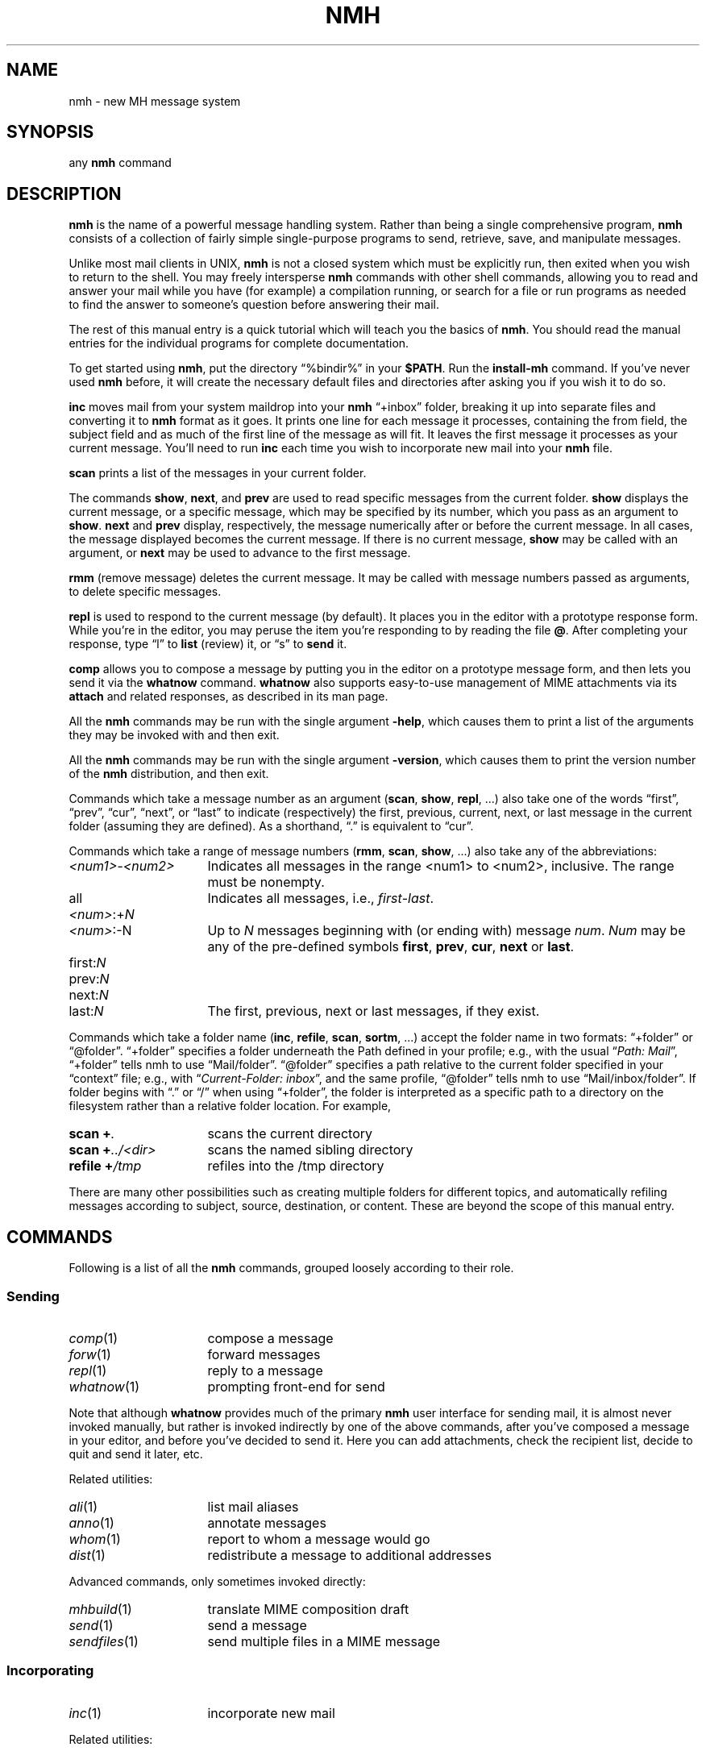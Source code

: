 .TH NMH %manext7% "November 30, 2012" "%nmhversion%"
.\"
.\" %nmhwarning%
.\"
.\" Register 'tt' contains the indent for .TP in the COMMANDS section:
.nr tt \w'\fImh-sequence\fR(5)\0\0'u
.\"
.SH NAME
nmh \- new MH message system
.SH SYNOPSIS
any
.B nmh
command
.SH DESCRIPTION
.B nmh
is the name of a powerful message handling system.  Rather than
being a single comprehensive program,
.B nmh
consists of a collection
of fairly simple single-purpose programs to send, retrieve, save,
and manipulate messages.
.PP
Unlike most mail clients in UNIX,
.B nmh
is not a closed system which
must be explicitly run, then exited when you wish to return to the shell.
You may freely intersperse
.B nmh
commands with other shell commands,
allowing you to read and answer your mail while you have (for example)
a compilation running, or search for a file or run programs as needed
to find the answer to someone's question before answering their mail.
.PP
The rest of this manual entry is a quick tutorial which will teach you
the basics of
.BR nmh .
You should read the manual entries for the
individual programs for complete documentation.
.PP
To get started using
.BR nmh ,
put the directory
\*(lq%bindir%\*(rq
in your
.BR $PATH .
Run the
.B install-mh
command.  If you've never used
.B nmh
before, it will create the necessary default files and directories after
asking you if you wish it to do so.
.PP
.B inc
moves mail from your system maildrop into your
.B nmh
\*(lq+inbox\*(rq
folder, breaking it up into separate files and converting it
to
.B nmh
format as it goes.  It prints one line for each message it
processes, containing the from field, the subject field and as much of
the first line of the message as will fit.  It leaves the first message
it processes as your current message.  You'll need to run
.B inc
each
time you wish to incorporate new mail into your
.B nmh
file.
.PP
.B scan
prints a list of the messages in your current folder.
.PP
The commands
.BR show ,
.BR next ,
and
.B prev
are used to read
specific messages from the current folder.
.B show
displays the
current message, or a specific message, which may be specified by its
number, which you pass as an argument to
.BR show .
.B next
and
.B prev
display, respectively, the message numerically after or before
the current message.  In all cases, the message displayed becomes the
current message.  If there is no current message,
.B show
may be
called with an argument, or
.B next
may be used to advance to the
first message.
.PP
.B rmm
(remove message) deletes the current message.  It may be called
with message numbers passed as arguments, to delete specific messages.
.PP
.B repl
is used to respond to the current message (by default).
It places you in the editor with a prototype response form.  While you're
in the editor, you may peruse the item you're responding to by reading
the file
.BR @ .
After completing your response, type
\*(lql\*(rq
to
.B list
(review) it, or
\*(lqs\*(rq
to
.B send
it.
.PP
.B comp
allows you to compose a message by putting you in the editor
on a prototype message form, and then lets you send it via the
.B whatnow
command.
.B whatnow
also supports easy\-to\-use management of MIME attachments via
its
.B attach
and related responses, as described in its man page.
.PP
All the
.B nmh
commands may be run with the single argument
.BR \-help ,
which causes them to print a list of the arguments they may be invoked
with and then exit.
.PP
All the
.B nmh
commands may be run with the single argument
.BR \-version ,
which causes them to print the version number of the
.B nmh
distribution, and then exit.
.PP
Commands which take a message number as an argument
.RB ( scan ,
.BR show ,
.BR repl ,
\&...)  also take one of the words \*(lqfirst\*(rq,
\*(lqprev\*(rq, \*(lqcur\*(rq, \*(lqnext\*(rq, or \*(lqlast\*(rq to indicate
(respectively) the first, previous, current, next, or last message in
the current folder (assuming they are defined).
As a shorthand, \*(lq\&.\*(rq is equivalent to \*(lqcur\*(rq.
.PP
Commands which take a range of message numbers
.RB ( rmm ,
.BR scan ,
.BR show ,
\&...)  also take any of the abbreviations:
.TP \n(ttu
.IR <num1> - <num2>
Indicates all messages in the range <num1> to <num2>, inclusive.
The range must be nonempty.
.TP
.RI all
Indicates all messages, i.e.,
.IR first - last .
.TP
.IR <num> :+ N
.PD 0
.TP
.IR <num> :\-N
Up to
.I N
messages beginning with (or ending with) message
.IR num .
.I Num
may be any of the pre-defined symbols
.BR first ,
.BR prev ,
.BR cur ,
.B next
or
.BR last .
.PD
.TP
.RI first: N
.PD 0
.TP
.RI prev: N
.TP
.RI next: N
.TP
.RI last: N
The first, previous, next or last
messages, if they exist.
.PD
.PP
Commands which take a folder name
.RB ( inc ,
.BR refile ,
.BR scan ,
.BR sortm ,
\&...) accept the folder name in two formats: \*(lq+folder\*(rq or
\*(lq@folder\*(rq.  \*(lq+folder\*(rq specifies a folder underneath
the Path defined in your profile; e.g., with the usual
.RI \*(lq "Path: Mail" \*(rq,
\*(lq+folder\*(rq tells nmh to use
\*(lqMail/folder\*(rq.  \*(lq@folder\*(rq specifies a path
relative to the current folder specified in your \*(lqcontext\*(rq
file; e.g., with
.RI \*(lq "Current-Folder: inbox" \*(rq,
and the same profile, \*(lq@folder\*(rq tells nmh to use
\*(lqMail/inbox/folder\*(rq.  If folder begins with \*(lq.\*(rq or
\*(lq/\*(rq when using \*(lq+folder\*(rq, the folder is interpreted as
a specific path to a directory on the filesystem rather than a
relative folder location.
For example,
.TP \n(ttu
.PD 0
.BI "scan +" .
scans the current directory
.TP
.BI "scan +" ../<dir>
scans the named sibling directory
.TP
.BI "refile +" /tmp
refiles into the /tmp directory
.PD
.PP
There are many other possibilities such as creating multiple folders
for different topics, and automatically refiling messages according to
subject, source, destination, or content.  These are beyond the scope
of this manual entry.
.ne 4
.SH COMMANDS
.PP
Following is a list of all the
.B nmh
commands, grouped loosely according to their role.
.ne 4
.SS
Sending
.TP \n(ttu
.PD 0
.IR comp (1)
compose a message
.TP
.IR forw (1)
forward messages
.TP
.IR repl (1)
reply to a message
.TP
.IR whatnow (1)
prompting front-end for send
.PD
.PP
Note that although
.B whatnow
provides much of the primary
.B nmh
user interface for sending mail, it is almost never invoked manually,
but rather is invoked indirectly by one of the above commands, after
you've composed a message in your editor, and before you've decided to
send it.  Here you can add attachments, check the recipient
list, decide to quit and send it later, etc.
.PP
Related utilities:
.TP \n(ttu
.PD 0
.IR ali (1)
list mail aliases
.TP
.IR anno (1)
annotate messages
.TP
.IR whom (1)
report to whom a message would go
.TP
.IR dist (1)
redistribute a message to additional addresses
.PD
.PP
Advanced commands, only sometimes invoked directly:
.TP \n(ttu
.PD 0
.IR mhbuild (1)
translate MIME composition draft
.TP
.IR send (1)
send a message
.TP
.IR sendfiles (1)
send multiple files in a MIME message
.PD
.ne 4
.SS
Incorporating
.TP \n(ttu
.IR inc (1)
incorporate new mail
.PP
Related utilities:
.TP \n(ttu
.PD 0
.IR burst (1)
explode digests into messages
.TP
.IR msgchk (1)
check for messages
.TP
.IR rcvdist (1)
asynchronously redistribute new mail
.TP
.IR rcvpack (1)
append message to file
.TP
.IR rcvstore (1)
asynchronously incorporate new mail
.TP
.IR slocal (1)
asynchronously filter and deliver new mail
.PD
.ne 4
.SS
Viewing
.TP \n(ttu
.PD 0
.IR next (1)
show the next message
.TP
.IR prev (1)
show the previous message
.TP
.IR show (1)
show(display) messages
.TP
.IR scan (1)
produce a one line per message scan listing
.TP
.IR fnext (1)
select the next folder with new messages
.TP
.IR fprev (1)
select the previous folder with new messages
.PD
.PP
Related utilities, only sometimes invoked directly:
.TP \n(ttu
.PD 0
.IR mhl (1)
produce formatted listings of nmh messages
.TP
.IR mhlist (1)
list information about content of MIME messages
.TP
.IR mhn (1)
display/list/store/cache MIME messages
.TP
.IR mhshow (1)
display MIME messages
.TP
.IR mhstore (1)
store contents of MIME messages into files
.PD
.ne 4
.SS
Searching
.PP
Within a folder:
.TP \n(ttu
.IR pick (1)
select messages by content
.PP
Across folders:
.TP \n(ttu
.PD 0
.IR new (1)
list folders with new messages
.TP
.IR unseen (1)
list new messages in a give set of folders
.TP
.IR flist (1)
list folders with messages in given sequence(s)
.TP
.IR flists (1)
list all folders with messages in given sequence(s)
.TP
.IR folder (1)
set/list current folder/message
.TP
.IR folders (1)
list all folders
.PD
.ne 4
.SS
Organizing
.TP \n(ttu
.PD 0
.IR mark (1)
mark messages
.TP
.IR refile (1)
file messages in other folders
.TP
.IR rmf (1)
remove folder
.TP
.IR rmm (1)
remove messages
.TP
.IR sortm (1)
sort messages
.PD
.ne 4
.SS
Convenience Wrappers
.TP \n(ttu
.PD 0
.IR mhmail (1)
send or read mail
.TP
.IR msh (1)
nmh shell
.PD
.ne 4
.SS
Utilities
.TP \n(ttu
.PD 0
.IR mhparam (1)
print nmh profile components
.TP
.IR mhpath (1)
print full pathnames of nmh messages and folders
.TP
.IR packf (1)
compress a folder into a single file
.TP
.IR prompter (1)
prompting editor front end
.TP
.IR rcvtty (1)
report new mail
.PD
.ne 4
.SS
Indirectly Invoked Commands
.TP \n(ttu
.PD 0
.IR ap (8)
parse addresses 822\-style
.TP
.IR conflict (8)
search for alias/password conflicts
.TP
.IR dp (8)
parse dates 822\-style
.TP
.IR fmtdump (8)
decode
.IR mh-format (5)
files
.TP
.IR install\-mh (8)
initialize the nmh environment
.TP
.IR post (8)
deliver a message
.PD
.ne 4
.SS
Files Used by nmh Commands
.TP \n(ttu
.PD 0
.IR mh\-alias (5)
alias file for nmh message system
.TP
.IR mh\-draft (5)
draft folder facility
.TP
.IR mh\-format (5)
format file for nmh message system
.TP
.IR mh\-mail (5)
message format for nmh message system
.TP
.IR mh\-profile (5)
user customization for nmh message system
.TP
.IR mh\-sequence (5)
sequence specification for nmh message system
.TP
.IR mh\-tailor (5)
mail transport customization for nmh message system
.PD
.ne 4
.SH FILES
.TP
%bindir%
contains
.B nmh
commands
.TP
%etcdir%
contains
.B nmh
format files
.TP
%libdir%
contains
.B nmh
library commands
.TP
$HOME/\&.mh\-profile
The user's nmh profile
.ne 4
.SH "SEE ALSO"
.IR install-mh (1),
.IR mh-profile (5),
.IR mh-chart (7)
.ne 4
.SH BUGS
If problems are encountered with an
.B nmh
program, the problems should
be reported to the local maintainers of
.BR nmh .
When doing this, the
name of the program should be reported, along with the version information
for the program.
.PP
To find out what version of an
.B nmh
program is being run, invoke
the program with the
.B \-version
switch.  This prints
the version of
.BR nmh ,
the host it was compiled on, and the date the
program was linked.
.PP
Send bug reports and suggestions to
.IR nmh-workers@nongnu.org .

